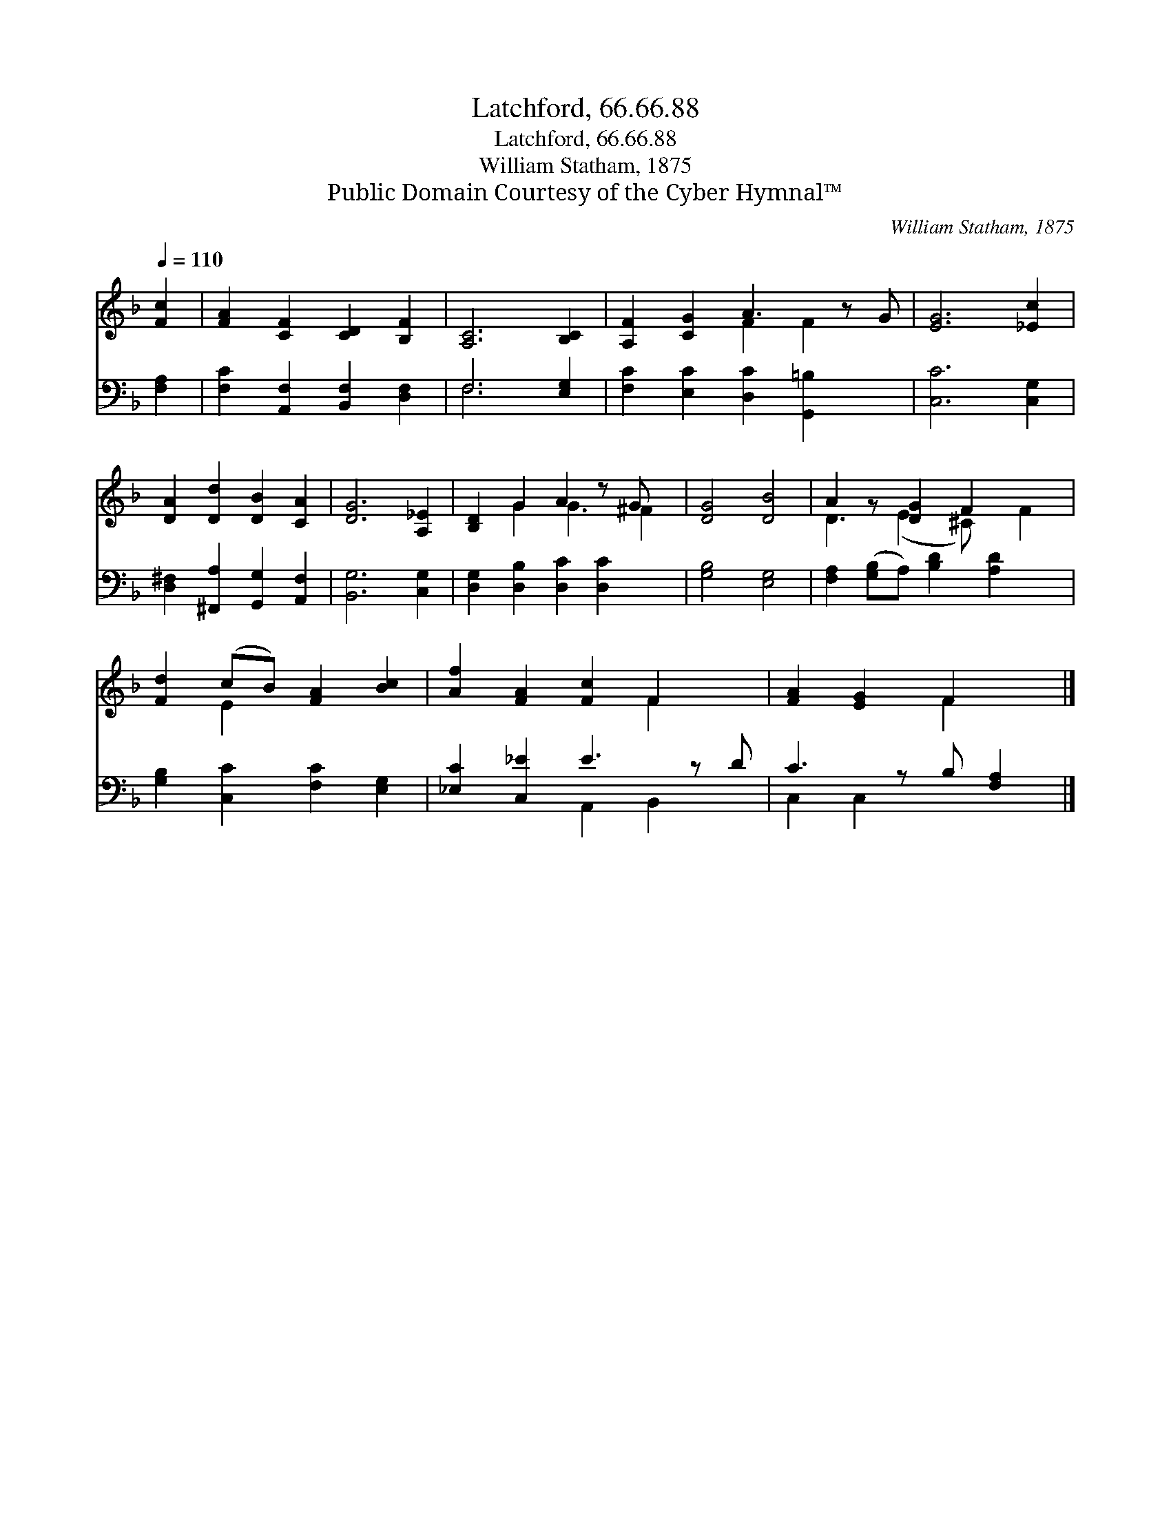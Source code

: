 X:1
T:Latchford, 66.66.88
T:Latchford, 66.66.88
T:William Statham, 1875
T:Public Domain Courtesy of the Cyber Hymnal™
C:William Statham, 1875
Z:Public Domain
Z:Courtesy of the Cyber Hymnal™
%%score ( 1 2 ) ( 3 4 )
L:1/8
Q:1/4=110
M:none
K:F
V:1 treble 
V:2 treble 
V:3 bass 
V:4 bass 
V:1
 [Fc]2 | [FA]2 [CF]2 [CD]2 [B,F]2 | [A,C]6 [B,C]2 | [A,F]2 [CG]2 A3 z G | [EG]6 [_Ec]2 | %5
 [DA]2 [Dd]2 [DB]2 [CA]2 | [DG]6 [A,_E]2 | [B,D]2 G2 A2 z G x | [DG]4 [DB]4 | A2 z [DG]2 F2 x2 | %10
 [Fd]2 (cB) [FA]2 [Bc]2 | [Af]2 [FA]2 [Fc]2 F2 x | [FA]2 [EG]2 F2 x |] %13
V:2
 x2 | x8 | x8 | x4 F2 F2 x | x8 | x8 | x8 | x2 G2 G3 ^F2 | x8 | D3 (E2 ^C) x F2 | x2 E2 x4 | %11
 x6 F2 x | x4 F2 x |] %13
V:3
 [F,A,]2 | [F,C]2 [A,,F,]2 [B,,F,]2 [D,F,]2 | F,6 [E,G,]2 | [F,C]2 [E,C]2 [D,C]2 [G,,=B,]2 x | %4
 [C,C]6 [C,G,]2 | [D,^F,]2 [^F,,A,]2 [G,,G,]2 [A,,F,]2 | [B,,G,]6 [C,G,]2 | %7
 [D,G,]2 [D,B,]2 [D,C]2 [D,C]2 x | [G,B,]4 [E,G,]4 | [F,A,]2 ([G,B,]A,) [B,D]2 [A,D]2 x | %10
 [G,B,]2 [C,C]2 [F,C]2 [E,G,]2 | [_E,C]2 [C,_E]2 E3 z D | C3 z B, [F,A,]2 |] %13
V:4
 x2 | x8 | F,6 x2 | x9 | x8 | x8 | x8 | x9 | x8 | x9 | x8 | x4 A,,2 B,,2 x | C,2 C,2 x3 |] %13

